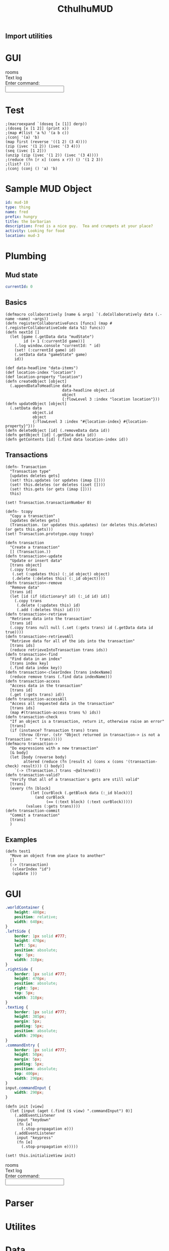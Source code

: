 #+TITLE:CthulhuMUD
* Setup
:properties:
:hidden: true
:end:
** Import utilities
:properties:
:import: utilities.org
:end:

* GUI
#+BEGIN_HTML :controller consoleController
<div class="worldContainer">
    <div class="leftSide">
        rooms
    </div>
    <div class="rightSide">
        <div class="textLog">
            Text log
        </div>
        <div class="commandEntry">
            Enter command:<br>
            <input class="commandInput" type="text">
        </div>
    </div>
</div>
#+END_HTML

* Test
:properties:
:namespace: mud.core
:end:
#+BEGIN_SRC wisp :results dynamic
  ;(macroexpand `(doseq [x [1]] derp)) 
  ;(doseq [x [1 2]] (print x))
  ;(map #(list 'a %) '(a b c))
  ;(conj '(a) 'b)
  (map first (reverse '((1 2) (3 4))))
  (zip (ivec '(1 2)) (ivec '(3 4)))
  (seq (ivec [1 2]))
  (unzip (zip (ivec '(1 2)) (ivec '(3 4)))) 
  ;(reduce (fn [r x] (cons x r)) () '(1 2 3))
  ;(list? ())
  ;(conj (conj () 'a) 'b)
#+END_SRC
#+RESULTS:
: (3 1)
: List [ List [ 1, 3 ], List [ 2, 4 ] ]
: 1,2
: List [ List [ 1, 2 ], List [ 3, 4 ] ]




* Sample MUD Object
#+BEGIN_SRC yaml :index location location
id: mud-10
type: thing
name: fred
prefix: hungry
title: the barbarian
description: Fred is a nice guy.  Tea and crumpets at your place?
activity: Looking for food
location: mud-3
#+END_SRC
* Plumbing
:properties:
:namespace: mud.core
:end:
** Mud state
#+NAME: mudState
#+BEGIN_SRC yaml
currentId: 0
#+END_SRC
** Basics
#+NAME: Basics
#+BEGIN_SRC wisp :results def
  (defmacro collaboratively [name & args] `(.doCollaboratively data (.-name ~name) ~args))
  (defn registerCollaborativeFuncs [funcs] (map #(.registerCollaborativeCode data %1) funcs))
  (defn nextId []
    (let [game (.getData data "mudState")
          id (+ 1 (:currentId game))]
      (.log window.console "currentId: " id)
      (set! (:currentId game) id)
      (.setData data "gameState" game)
      id))
#+END_SRC

#+NAME: DataBasics
#+BEGIN_SRC wisp :results def
  (def data-headline "data-items")
  (def location-index "location")
  (def location-property "location")
  (defn createObject [object]
    (.appendDataToHeadline data
                           data-headline object.id
                           object
                           {:flowLevel 3 :index "location location"}))
  (defn updateObject [object]
    (.setData data
              object.id
              object
              {:flowLevel 3 :index "#{location-index} #{location-property}"}))
  (defn deleteObject [id] (.removeData data id))
  (defn getObject [id] (.getData data id))
  (defn getContents [id] (.find data location-index id))
#+END_SRC

** Transactions
#+BEGIN_SRC wisp :results def
  (defn- Transaction
    "Transaction type"
    [updates deletes gets]
    (set! this.updates (or updates (imap [])))
    (set! this.deletes (or deletes (iset [])))
    (set! this.gets (or gets (imap [])))
    this)

  (set! Transaction.transactionNumber 0)

  (defn- tcopy
    "Copy a transaction"
    [updates deletes gets]
    (Transaction. (or updates this.updates) (or deletes this.deletes) (or gets this.gets)))
  (set! Transaction.prototype.copy tcopy)

  (defn transaction
    "Create a transaction"
    [] (Transaction.))
  (defn transaction<-update
    "Update or insert data"
    [trans object]
    (.copy trans
     (.set (:updates this) (:_id object) object)
     (.delete (:deletes this) (:_id object))))
  (defn transaction<-remove
    "Remove data"
    [trans id]
    (let [id (if (dictionary? id) (:_id id) id)]
      (.copy trans
       (.delete (:updates this) id)
       (.add (:deletes this) id))))
  (defn transaction<-retrieve
    "Retrieve data into the transaction"
    [trans id]
    (.copy trans null null (.set (:gets trans) id (.getData data id true))))
  (defn transaction<-retrieveAll
    "Retrieve data for all of the ids into the transaction"
    [trans ids]
    (reduce retrieveIntoTransaction trans ids))
  (defn transaction<-find
    "Find data in an index"
    [trans index key]
    (.find data index key))
  (defn transaction<-clearIndex [trans indexName]
    (reduce remove trans (.find data indexName)))
  (defn transaction-access
    "Access data in the transaction"
    [trans id]
    (.get (:gets trans) id))
  (defn transaction-accessAll
    "Access all requested data in the transaction"
    [trans ids]
    (map #(transaction-access trans %) ids))
  (defn transaction-check
    "If an object is a transaction, return it, otherwise raise an error"
    [trans]
    (if (instance? Transaction trans) trans
        (throw (Error. (str "Object returned in transaction-> is not a Transaction: " trans)))))
  (defmacro transaction->
    "Do expressions with a new transaction"
    [& body]
    (let [body (reverse body)
          altered (reduce (fn [result x] (cons x (cons '(transaction-check) result))) () body)]
      `(-> (Transaction.) trans ~@altered)))
  (defn transaction-valid?
    "Verify that all of a transaction's gets are still valid"
    [trans]
    (every (fn [block]
             (let [curBlock (.getBlock data (:_id block))]
               (and curBlock
                    (== (:text block) (:text curBlock)))))
           (values (:gets trans))))
  (defn transaction-commit
    "Commit a transaction"
    [trans]
    )
#+END_SRC
** Examples
#+BEGIN_SRC wisp
  (defn test1
    "Move an object from one place to another"
    []
    (-> (transaction)
     (clearIndex "id")
     (update )))
#+END_SRC
* GUI
:properties:
:namespace: mud.core
:end:
#+BEGIN_SRC css
    .worldContainer {
        height: 480px;
        position: relative;
        width: 640px;
    }
    .leftSide {
        border: 1px solid #777;
        height: 470px;
        left: 5px;
        position: absolute;
        top: 5px;
        width: 310px;
    }
    .rightSide {
        border: 1px solid #777;
        height: 470px;
        position: absolute;
        right: 5px;
        top: 5px;
        width: 310px;
    }
    .textLog {
        border: 1px solid #777;
        height: 385px;
        margin: 5px;
        padding: 5px;
        position: absolute;
        width: 290px;
    }
    .commandEntry {
        border: 1px solid #777;
        height: 50px;
        margin: 5px;
        padding: 5px;
        position: absolute;
        top: 400px;
        width: 290px;
    }
    input.commandInput {
        width: 290px;
    }
#+END_SRC

#+NAME: consoleController
#+BEGIN_SRC wisp
 (defn init [view]
   (let [input (aget (.find ($ view) ".commandInput") 0)]
     (.addEventListener
      input "keydown"
      (fn [e]
        (.stop-propagation e)))
     (.addEventListener
      input "keypress"
      (fn [e]
        (.stop-propagation e)))))

 (set! this.initializeView init)
#+END_SRC

#+BEGIN_HTML :controller consoleController
<div class="worldContainer">
    <div class="leftSide">
        rooms
    </div>
    <div class="rightSide">
        <div class="textLog">
            Text log
        </div>
        <div class="commandEntry">
            Enter command:<br>
            <input class="commandInput" type="text">
        </div>
    </div>
</div>
#+END_HTML

* Parser
:properties:
:namespace: mud.core
:end:
* Utilites
* Data
:properties:
:name: data-items
:end:
